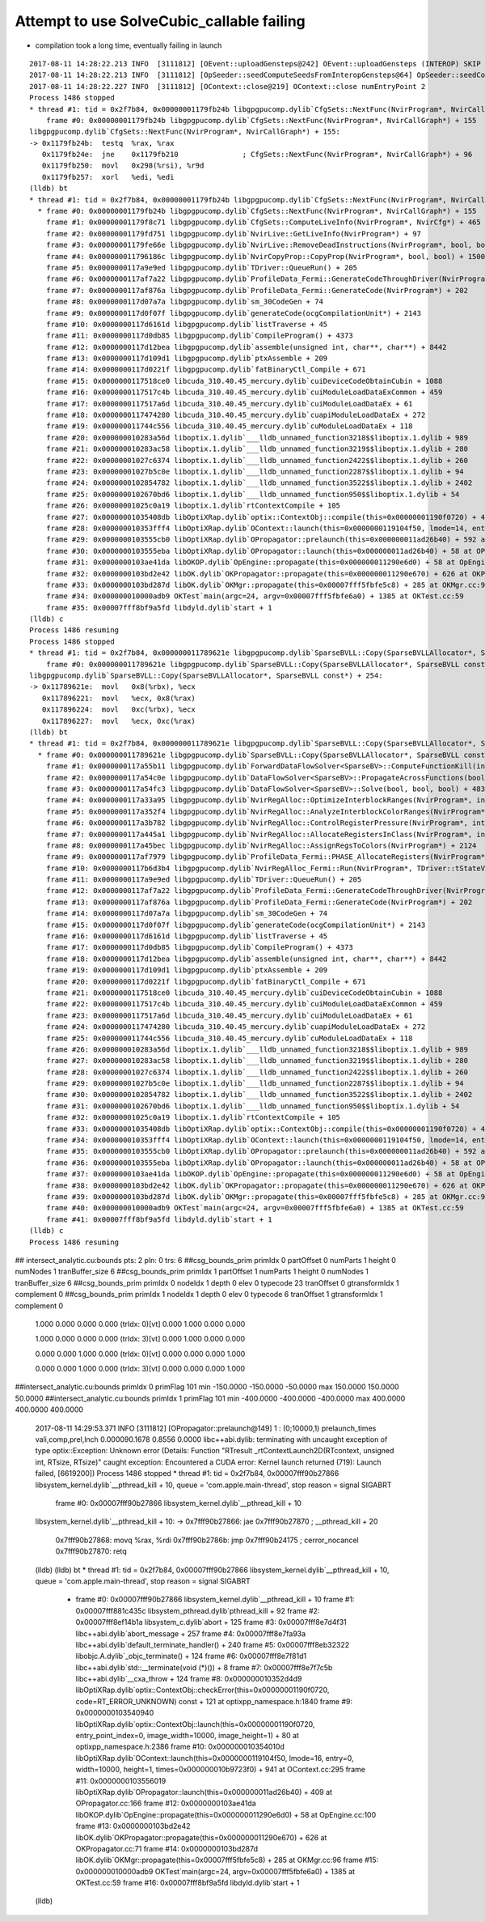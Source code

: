 Attempt to use SolveCubic_callable failing
==============================================

* compilation took a long time, eventually failing in launch


::

    2017-08-11 14:28:22.213 INFO  [3111812] [OEvent::uploadGensteps@242] OEvent::uploadGensteps (INTEROP) SKIP OpenGL BufferId 13
    2017-08-11 14:28:22.213 INFO  [3111812] [OpSeeder::seedComputeSeedsFromInteropGensteps@64] OpSeeder::seedComputeSeedsFromInteropGensteps : WITH_SEED_BUFFER 
    2017-08-11 14:28:22.227 INFO  [3111812] [OContext::close@219] OContext::close numEntryPoint 2
    Process 1486 stopped
    * thread #1: tid = 0x2f7b84, 0x00000001179fb24b libgpgpucomp.dylib`CfgSets::NextFunc(NvirProgram*, NvirCallGraph*) + 155, queue = 'com.apple.main-thread', stop reason = signal SIGSTOP
        frame #0: 0x00000001179fb24b libgpgpucomp.dylib`CfgSets::NextFunc(NvirProgram*, NvirCallGraph*) + 155
    libgpgpucomp.dylib`CfgSets::NextFunc(NvirProgram*, NvirCallGraph*) + 155:
    -> 0x1179fb24b:  testq  %rax, %rax
       0x1179fb24e:  jne    0x1179fb210               ; CfgSets::NextFunc(NvirProgram*, NvirCallGraph*) + 96
       0x1179fb250:  movl   0x298(%rsi), %r9d
       0x1179fb257:  xorl   %edi, %edi
    (lldb) bt
    * thread #1: tid = 0x2f7b84, 0x00000001179fb24b libgpgpucomp.dylib`CfgSets::NextFunc(NvirProgram*, NvirCallGraph*) + 155, queue = 'com.apple.main-thread', stop reason = signal SIGSTOP
      * frame #0: 0x00000001179fb24b libgpgpucomp.dylib`CfgSets::NextFunc(NvirProgram*, NvirCallGraph*) + 155
        frame #1: 0x00000001179f8c71 libgpgpucomp.dylib`CfgSets::ComputeLiveInfo(NvirProgram*, NvirCfg*) + 465
        frame #2: 0x00000001179fd751 libgpgpucomp.dylib`NvirLive::GetLiveInfo(NvirProgram*) + 97
        frame #3: 0x00000001179fe66e libgpgpucomp.dylib`NvirLive::RemoveDeadInstructions(NvirProgram*, bool, bool) + 2942
        frame #4: 0x000000011796186c libgpgpucomp.dylib`NvirCopyProp::CopyProp(NvirProgram*, bool, bool) + 1500
        frame #5: 0x0000000117a9e9ed libgpgpucomp.dylib`TDriver::QueueRun() + 205
        frame #6: 0x0000000117af7a22 libgpgpucomp.dylib`ProfileData_Fermi::GenerateCodeThroughDriver(NvirProgram*) + 82
        frame #7: 0x0000000117af876a libgpgpucomp.dylib`ProfileData_Fermi::GenerateCode(NvirProgram*) + 202
        frame #8: 0x0000000117d07a7a libgpgpucomp.dylib`sm_30CodeGen + 74
        frame #9: 0x0000000117d0f07f libgpgpucomp.dylib`generateCode(ocgCompilationUnit*) + 2143
        frame #10: 0x0000000117d6161d libgpgpucomp.dylib`listTraverse + 45
        frame #11: 0x0000000117d0db85 libgpgpucomp.dylib`CompileProgram() + 4373
        frame #12: 0x0000000117d12bea libgpgpucomp.dylib`assemble(unsigned int, char**, char**) + 8442
        frame #13: 0x0000000117d109d1 libgpgpucomp.dylib`ptxAssemble + 209
        frame #14: 0x0000000117d0221f libgpgpucomp.dylib`fatBinaryCtl_Compile + 671
        frame #15: 0x0000000117518ce0 libcuda_310.40.45_mercury.dylib`cuiDeviceCodeObtainCubin + 1088
        frame #16: 0x0000000117517c4b libcuda_310.40.45_mercury.dylib`cuiModuleLoadDataExCommon + 459
        frame #17: 0x0000000117517a6d libcuda_310.40.45_mercury.dylib`cuiModuleLoadDataEx + 61
        frame #18: 0x0000000117474280 libcuda_310.40.45_mercury.dylib`cuapiModuleLoadDataEx + 272
        frame #19: 0x000000011744c556 libcuda_310.40.45_mercury.dylib`cuModuleLoadDataEx + 118
        frame #20: 0x000000010283a56d liboptix.1.dylib`___lldb_unnamed_function3218$$liboptix.1.dylib + 989
        frame #21: 0x000000010283ac58 liboptix.1.dylib`___lldb_unnamed_function3219$$liboptix.1.dylib + 280
        frame #22: 0x00000001027c6374 liboptix.1.dylib`___lldb_unnamed_function2422$$liboptix.1.dylib + 260
        frame #23: 0x00000001027b5c0e liboptix.1.dylib`___lldb_unnamed_function2287$$liboptix.1.dylib + 94
        frame #24: 0x0000000102854782 liboptix.1.dylib`___lldb_unnamed_function3522$$liboptix.1.dylib + 2402
        frame #25: 0x0000000102670bd6 liboptix.1.dylib`___lldb_unnamed_function950$$liboptix.1.dylib + 54
        frame #26: 0x00000001025c0a19 liboptix.1.dylib`rtContextCompile + 105
        frame #27: 0x00000001035408db libOptiXRap.dylib`optix::ContextObj::compile(this=0x00000001190f0720) + 43 at optixpp_namespace.h:2376
        frame #28: 0x000000010353fff4 libOptiXRap.dylib`OContext::launch(this=0x0000000119104f50, lmode=14, entry=0, width=0, height=0, times=0x000000010b96ed40) + 660 at OContext.cc:271
        frame #29: 0x0000000103555cb0 libOptiXRap.dylib`OPropagator::prelaunch(this=0x000000011ad26b40) + 592 at OPropagator.cc:144
        frame #30: 0x0000000103555eba libOptiXRap.dylib`OPropagator::launch(this=0x000000011ad26b40) + 58 at OPropagator.cc:154
        frame #31: 0x0000000103ae41da libOKOP.dylib`OpEngine::propagate(this=0x000000011290e6d0) + 58 at OpEngine.cc:100
        frame #32: 0x0000000103bd2e42 libOK.dylib`OKPropagator::propagate(this=0x000000011290e670) + 626 at OKPropagator.cc:71
        frame #33: 0x0000000103bd287d libOK.dylib`OKMgr::propagate(this=0x00007fff5fbfe5c8) + 285 at OKMgr.cc:96
        frame #34: 0x000000010000adb9 OKTest`main(argc=24, argv=0x00007fff5fbfe6a0) + 1385 at OKTest.cc:59
        frame #35: 0x00007fff8bf9a5fd libdyld.dylib`start + 1
    (lldb) c
    Process 1486 resuming
    Process 1486 stopped
    * thread #1: tid = 0x2f7b84, 0x000000011789621e libgpgpucomp.dylib`SparseBVLL::Copy(SparseBVLLAllocator*, SparseBVLL const*) + 254, queue = 'com.apple.main-thread', stop reason = signal SIGSTOP
        frame #0: 0x000000011789621e libgpgpucomp.dylib`SparseBVLL::Copy(SparseBVLLAllocator*, SparseBVLL const*) + 254
    libgpgpucomp.dylib`SparseBVLL::Copy(SparseBVLLAllocator*, SparseBVLL const*) + 254:
    -> 0x11789621e:  movl   0x8(%rbx), %ecx
       0x117896221:  movl   %ecx, 0x8(%rax)
       0x117896224:  movl   0xc(%rbx), %ecx
       0x117896227:  movl   %ecx, 0xc(%rax)
    (lldb) bt
    * thread #1: tid = 0x2f7b84, 0x000000011789621e libgpgpucomp.dylib`SparseBVLL::Copy(SparseBVLLAllocator*, SparseBVLL const*) + 254, queue = 'com.apple.main-thread', stop reason = signal SIGSTOP
      * frame #0: 0x000000011789621e libgpgpucomp.dylib`SparseBVLL::Copy(SparseBVLLAllocator*, SparseBVLL const*) + 254
        frame #1: 0x0000000117a55b11 libgpgpucomp.dylib`ForwardDataFlowSolver<SparseBV>::ComputeFunctionKill(int, SparseBV*, SparseBV*, SparseBV*, bool) + 689
        frame #2: 0x0000000117a54c0e libgpgpucomp.dylib`DataFlowSolver<SparseBV>::PropagateAcrossFunctions(bool, SparseBV*, SparseBV*) + 238
        frame #3: 0x0000000117a54fc3 libgpgpucomp.dylib`DataFlowSolver<SparseBV>::Solve(bool, bool, bool) + 483
        frame #4: 0x0000000117a33a95 libgpgpucomp.dylib`NvirRegAlloc::OptimizeInterblockRanges(NvirProgram*, int, int) + 1637
        frame #5: 0x0000000117a352f4 libgpgpucomp.dylib`NvirRegAlloc::AnalyzeInterblockColorRanges(NvirProgram*, int) + 1012
        frame #6: 0x0000000117a3b782 libgpgpucomp.dylib`NvirRegAlloc::ControlRegisterPressure(NvirProgram*, int, NvirCodeArray*, int) + 2338
        frame #7: 0x0000000117a445a1 libgpgpucomp.dylib`NvirRegAlloc::AllocateRegistersInClass(NvirProgram*, int, NvirCodeArray*, int, int*) + 1377
        frame #8: 0x0000000117a45bec libgpgpucomp.dylib`NvirRegAlloc::AssignRegsToColors(NvirProgram*) + 2124
        frame #9: 0x0000000117af7979 libgpgpucomp.dylib`ProfileData_Fermi::PHASE_AllocateRegisters(NvirProgram*) + 25
        frame #10: 0x0000000117b6d3b4 libgpgpucomp.dylib`NvirRegAlloc_Fermi::Run(NvirProgram*, TDriver::tStateVector*) + 20
        frame #11: 0x0000000117a9e9ed libgpgpucomp.dylib`TDriver::QueueRun() + 205
        frame #12: 0x0000000117af7a22 libgpgpucomp.dylib`ProfileData_Fermi::GenerateCodeThroughDriver(NvirProgram*) + 82
        frame #13: 0x0000000117af876a libgpgpucomp.dylib`ProfileData_Fermi::GenerateCode(NvirProgram*) + 202
        frame #14: 0x0000000117d07a7a libgpgpucomp.dylib`sm_30CodeGen + 74
        frame #15: 0x0000000117d0f07f libgpgpucomp.dylib`generateCode(ocgCompilationUnit*) + 2143
        frame #16: 0x0000000117d6161d libgpgpucomp.dylib`listTraverse + 45
        frame #17: 0x0000000117d0db85 libgpgpucomp.dylib`CompileProgram() + 4373
        frame #18: 0x0000000117d12bea libgpgpucomp.dylib`assemble(unsigned int, char**, char**) + 8442
        frame #19: 0x0000000117d109d1 libgpgpucomp.dylib`ptxAssemble + 209
        frame #20: 0x0000000117d0221f libgpgpucomp.dylib`fatBinaryCtl_Compile + 671
        frame #21: 0x0000000117518ce0 libcuda_310.40.45_mercury.dylib`cuiDeviceCodeObtainCubin + 1088
        frame #22: 0x0000000117517c4b libcuda_310.40.45_mercury.dylib`cuiModuleLoadDataExCommon + 459
        frame #23: 0x0000000117517a6d libcuda_310.40.45_mercury.dylib`cuiModuleLoadDataEx + 61
        frame #24: 0x0000000117474280 libcuda_310.40.45_mercury.dylib`cuapiModuleLoadDataEx + 272
        frame #25: 0x000000011744c556 libcuda_310.40.45_mercury.dylib`cuModuleLoadDataEx + 118
        frame #26: 0x000000010283a56d liboptix.1.dylib`___lldb_unnamed_function3218$$liboptix.1.dylib + 989
        frame #27: 0x000000010283ac58 liboptix.1.dylib`___lldb_unnamed_function3219$$liboptix.1.dylib + 280
        frame #28: 0x00000001027c6374 liboptix.1.dylib`___lldb_unnamed_function2422$$liboptix.1.dylib + 260
        frame #29: 0x00000001027b5c0e liboptix.1.dylib`___lldb_unnamed_function2287$$liboptix.1.dylib + 94
        frame #30: 0x0000000102854782 liboptix.1.dylib`___lldb_unnamed_function3522$$liboptix.1.dylib + 2402
        frame #31: 0x0000000102670bd6 liboptix.1.dylib`___lldb_unnamed_function950$$liboptix.1.dylib + 54
        frame #32: 0x00000001025c0a19 liboptix.1.dylib`rtContextCompile + 105
        frame #33: 0x00000001035408db libOptiXRap.dylib`optix::ContextObj::compile(this=0x00000001190f0720) + 43 at optixpp_namespace.h:2376
        frame #34: 0x000000010353fff4 libOptiXRap.dylib`OContext::launch(this=0x0000000119104f50, lmode=14, entry=0, width=0, height=0, times=0x000000010b96ed40) + 660 at OContext.cc:271
        frame #35: 0x0000000103555cb0 libOptiXRap.dylib`OPropagator::prelaunch(this=0x000000011ad26b40) + 592 at OPropagator.cc:144
        frame #36: 0x0000000103555eba libOptiXRap.dylib`OPropagator::launch(this=0x000000011ad26b40) + 58 at OPropagator.cc:154
        frame #37: 0x0000000103ae41da libOKOP.dylib`OpEngine::propagate(this=0x000000011290e6d0) + 58 at OpEngine.cc:100
        frame #38: 0x0000000103bd2e42 libOK.dylib`OKPropagator::propagate(this=0x000000011290e670) + 626 at OKPropagator.cc:71
        frame #39: 0x0000000103bd287d libOK.dylib`OKMgr::propagate(this=0x00007fff5fbfe5c8) + 285 at OKMgr.cc:96
        frame #40: 0x000000010000adb9 OKTest`main(argc=24, argv=0x00007fff5fbfe6a0) + 1385 at OKTest.cc:59
        frame #41: 0x00007fff8bf9a5fd libdyld.dylib`start + 1
    (lldb) c
    Process 1486 resuming
## intersect_analytic.cu:bounds pts:   2 pln:   0 trs:   6 
##csg_bounds_prim primIdx   0 partOffset   0 numParts   1 height  0 numNodes  1 tranBuffer_size   6 
##csg_bounds_prim primIdx   1 partOffset   1 numParts   1 height  0 numNodes  1 tranBuffer_size   6 
##csg_bounds_prim primIdx   0 nodeIdx  1 depth  0 elev  0 typecode 23 tranOffset  0 gtransformIdx  1 complement 0 
##csg_bounds_prim primIdx   1 nodeIdx  1 depth  0 elev  0 typecode  6 tranOffset  1 gtransformIdx  1 complement 0 

       1.000    0.000    0.000    0.000   (trIdx:  0)[vt]
       0.000    1.000    0.000    0.000

       1.000    0.000    0.000    0.000   (trIdx:  3)[vt]
       0.000    1.000    0.000    0.000

       0.000    0.000    1.000    0.000   (trIdx:  0)[vt]
       0.000    0.000    0.000    1.000

       0.000    0.000    1.000    0.000   (trIdx:  3)[vt]
       0.000    0.000    0.000    1.000
##intersect_analytic.cu:bounds primIdx 0 primFlag 101 min  -150.0000  -150.0000   -50.0000 max   150.0000   150.0000    50.0000 
##intersect_analytic.cu:bounds primIdx 1 primFlag 101 min  -400.0000  -400.0000  -400.0000 max   400.0000   400.0000   400.0000 
    2017-08-11 14:29:53.371 INFO  [3111812] [OPropagator::prelaunch@149] 1 : (0;10000,1) prelaunch_times vali,comp,prel,lnch  0.000090.1678 0.8556 0.0000
    libc++abi.dylib: terminating with uncaught exception of type optix::Exception: Unknown error (Details: Function "RTresult _rtContextLaunch2D(RTcontext, unsigned int, RTsize, RTsize)" caught exception: Encountered a CUDA error: Kernel launch returned (719): Launch failed, [6619200])
    Process 1486 stopped
    * thread #1: tid = 0x2f7b84, 0x00007fff90b27866 libsystem_kernel.dylib`__pthread_kill + 10, queue = 'com.apple.main-thread', stop reason = signal SIGABRT
        frame #0: 0x00007fff90b27866 libsystem_kernel.dylib`__pthread_kill + 10
    libsystem_kernel.dylib`__pthread_kill + 10:
    -> 0x7fff90b27866:  jae    0x7fff90b27870            ; __pthread_kill + 20
       0x7fff90b27868:  movq   %rax, %rdi
       0x7fff90b2786b:  jmp    0x7fff90b24175            ; cerror_nocancel
       0x7fff90b27870:  retq   
    (lldb) 
    (lldb) bt
    * thread #1: tid = 0x2f7b84, 0x00007fff90b27866 libsystem_kernel.dylib`__pthread_kill + 10, queue = 'com.apple.main-thread', stop reason = signal SIGABRT
      * frame #0: 0x00007fff90b27866 libsystem_kernel.dylib`__pthread_kill + 10
        frame #1: 0x00007fff881c435c libsystem_pthread.dylib`pthread_kill + 92
        frame #2: 0x00007fff8ef14b1a libsystem_c.dylib`abort + 125
        frame #3: 0x00007fff8e7d4f31 libc++abi.dylib`abort_message + 257
        frame #4: 0x00007fff8e7fa93a libc++abi.dylib`default_terminate_handler() + 240
        frame #5: 0x00007fff8eb32322 libobjc.A.dylib`_objc_terminate() + 124
        frame #6: 0x00007fff8e7f81d1 libc++abi.dylib`std::__terminate(void (*)()) + 8
        frame #7: 0x00007fff8e7f7c5b libc++abi.dylib`__cxa_throw + 124
        frame #8: 0x000000010352d4d9 libOptiXRap.dylib`optix::ContextObj::checkError(this=0x00000001190f0720, code=RT_ERROR_UNKNOWN) const + 121 at optixpp_namespace.h:1840
        frame #9: 0x0000000103540940 libOptiXRap.dylib`optix::ContextObj::launch(this=0x00000001190f0720, entry_point_index=0, image_width=10000, image_height=1) + 80 at optixpp_namespace.h:2386
        frame #10: 0x000000010354010d libOptiXRap.dylib`OContext::launch(this=0x0000000119104f50, lmode=16, entry=0, width=10000, height=1, times=0x000000010b9723f0) + 941 at OContext.cc:295
        frame #11: 0x0000000103556019 libOptiXRap.dylib`OPropagator::launch(this=0x000000011ad26b40) + 409 at OPropagator.cc:166
        frame #12: 0x0000000103ae41da libOKOP.dylib`OpEngine::propagate(this=0x000000011290e6d0) + 58 at OpEngine.cc:100
        frame #13: 0x0000000103bd2e42 libOK.dylib`OKPropagator::propagate(this=0x000000011290e670) + 626 at OKPropagator.cc:71
        frame #14: 0x0000000103bd287d libOK.dylib`OKMgr::propagate(this=0x00007fff5fbfe5c8) + 285 at OKMgr.cc:96
        frame #15: 0x000000010000adb9 OKTest`main(argc=24, argv=0x00007fff5fbfe6a0) + 1385 at OKTest.cc:59
        frame #16: 0x00007fff8bf9a5fd libdyld.dylib`start + 1
    (lldb) 

